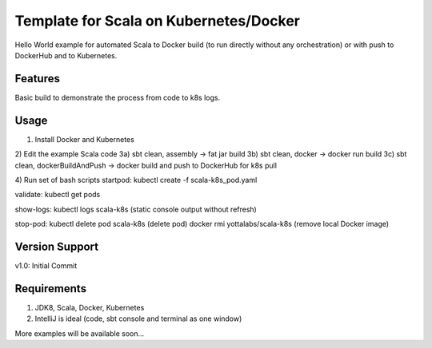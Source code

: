 =======
Template for Scala on Kubernetes/Docker
=======

Hello World example for automated Scala to Docker build (to run directly without any orchestration) or with push to DockerHub and to Kubernetes.

.. image:: https://img.shields.io/badge/scala_template_for_k8s-v1.0.0-green.svg
        :target: https://github.com/janrock-ylb?tab=repositories
        :alt: Release Status

Features
--------

| Basic build to demonstrate the process from code to k8s logs.

Usage
-----
1) Install Docker and Kubernetes
2) Edit the example Scala code
3a) sbt clean, assembly -> fat jar build
3b) sbt clean, docker -> docker run build
3c) sbt clean, dockerBuildAndPush -> docker build and push to DockerHub for k8s pull

4) Run set of bash scripts
startpod:
kubectl create -f scala-k8s_pod.yaml

validate:
kubectl get pods

show-logs:
kubectl logs scala-k8s
(static console output without refresh)

stop-pod:
kubectl delete pod scala-k8s
(delete pod)
docker rmi yottalabs/scala-k8s
(remove local Docker image)

Version Support
---------------
v1.0: Initial Commit

Requirements
------------
1) JDK8, Scala, Docker, Kubernetes
2) IntelliJ is ideal (code, sbt console and terminal as one window)

More examples will be available soon...
